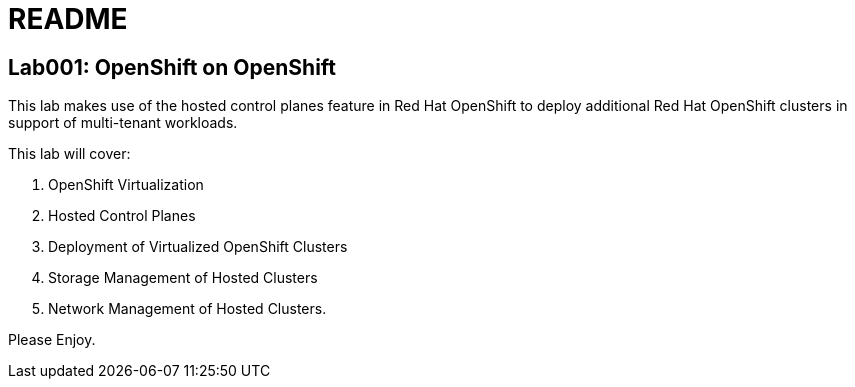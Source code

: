 = README

== Lab001: OpenShift on OpenShift

This lab makes use of the hosted control planes feature in Red Hat OpenShift to deploy additional Red Hat OpenShift clusters in support of multi-tenant workloads.

This lab will cover:

. OpenShift Virtualization
. Hosted Control Planes
. Deployment of Virtualized OpenShift Clusters
. Storage Management of Hosted Clusters
. Network Management of Hosted Clusters.

Please Enjoy.
